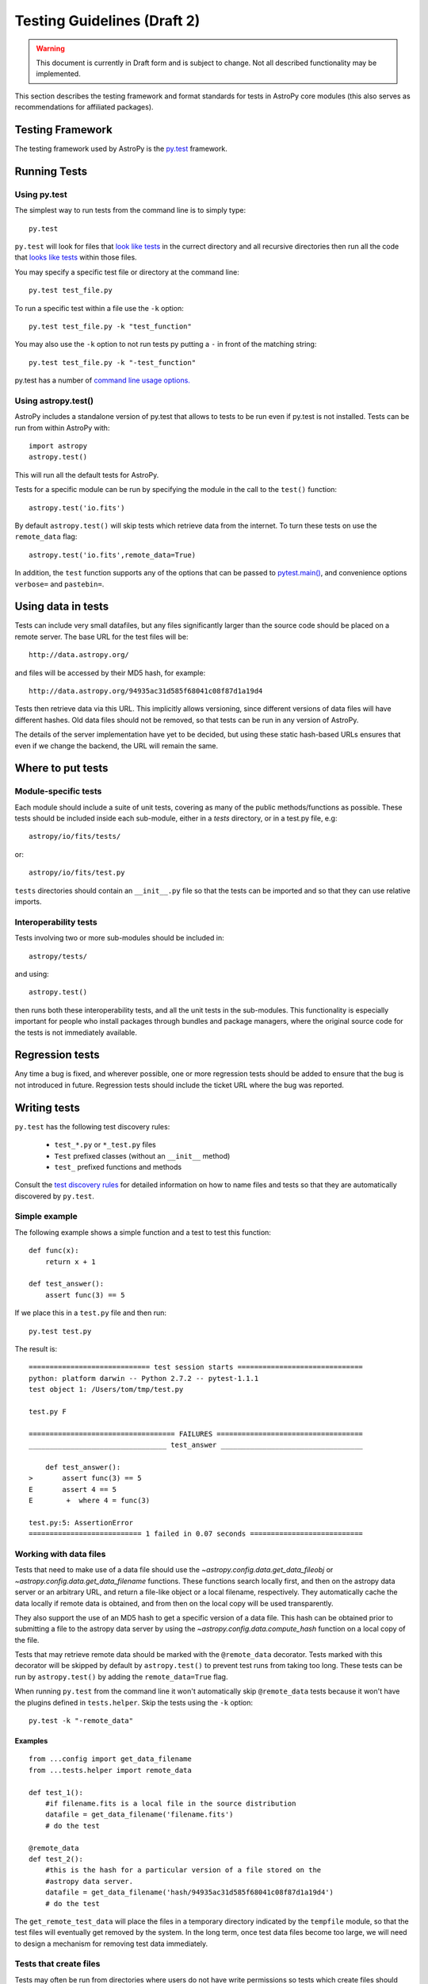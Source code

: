 ============================
Testing Guidelines (Draft 2)
============================

.. warning::
    This document is currently in Draft form and is subject to change. Not all
    described functionality may be implemented.

This section describes the testing framework and format standards for tests in
AstroPy core modules (this also serves as recommendations for affiliated
packages).

Testing Framework
=================

The testing framework used by AstroPy is the `py.test <http://pytest.org/latest/>`_
framework.

Running Tests
=============

Using py.test
-------------

The simplest way to run tests from the command line is to simply type::

    py.test
    
``py.test`` will look for files that `look like tests 
<http://pytest.org/latest/goodpractises.html#conventions-for-python-test-discovery>`_ 
in the currect directory and all recursive directories then run all the code that
`looks like tests 
<http://pytest.org/latest/goodpractises.html#conventions-for-python-test-discovery>`_
within those files.

You may specify a specific test file or directory at the command line::

    py.test test_file.py
    
To run a specific test within a file use the ``-k`` option::

    py.test test_file.py -k "test_function"
    
You may also use the ``-k`` option to not run tests py putting a ``-`` in front
of the matching string::

    py.test test_file.py -k "-test_function"

py.test has a number of `command line usage options. 
<http://pytest.org/latest/usage.html>`_

Using astropy.test()
--------------------

AstroPy includes a standalone version of py.test that allows to tests
to be run even if py.test is not installed. Tests can be run from within 
AstroPy with::

    import astropy
    astropy.test()
    
This will run all the default tests for AstroPy.

Tests for a specific module can be run by specifying the module in the call
to the ``test()`` function::

    astropy.test('io.fits')
    
By default ``astropy.test()`` will skip tests which retrieve data from the
internet. To turn these tests on use the ``remote_data`` flag::

    astropy.test('io.fits',remote_data=True)
    
In addition, the ``test`` function supports any of the options that can be
passed to `pytest.main() <http://pytest.org/latest/builtin.html#pytest.main>`_,
and convenience options ``verbose=`` and ``pastebin=``.

Using data in tests
===================

Tests can include very small datafiles, but any files significantly larger
than the source code should be placed on a remote server. The base URL for the
test files will be::

    http://data.astropy.org/

and files will be accessed by their MD5 hash, for example::

    http://data.astropy.org/94935ac31d585f68041c08f87d1a19d4

Tests then retrieve data via this URL. This implicitly allows versioning,
since different versions of data files will have different hashes. Old data
files should not be removed, so that tests can be run in any version of
AstroPy.

The details of the server implementation have yet to be decided, but using
these static hash-based URLs ensures that even if we change the backend, the
URL will remain the same.

Where to put tests
==================

Module-specific tests
---------------------

Each module should include a suite of unit tests, covering as many of the
public methods/functions as possible. These tests should be included inside
each sub-module, either in a `tests` directory, or in a test.py file, e.g::

    astropy/io/fits/tests/

or::

    astropy/io/fits/test.py
    
``tests`` directories should contain an ``__init__.py`` file so that the tests
can be imported and so that they can use relative imports.

Interoperability tests
----------------------

Tests involving two or more sub-modules should be included in::

    astropy/tests/

and using::

    astropy.test()

then runs both these interoperability tests, and all the unit tests in the
sub-modules. This functionality is especially important for people who install 
packages through bundles and package managers, where the original source code 
for the tests is not immediately available.

Regression tests
================

Any time a bug is fixed, and wherever possible, one or more regression tests
should be added to ensure that the bug is not introduced in future. Regression
tests should include the ticket URL where the bug was reported.

Writing tests
=============

``py.test`` has the following test discovery rules:

 * ``test_*.py`` or ``*_test.py`` files
 * ``Test`` prefixed classes (without an ``__init__`` method)
 * ``test_`` prefixed functions and methods

Consult the `test discovery rules
<http://pytest.org/latest/goodpractises.html#conventions-for-python-test-discovery>`_
for detailed information on how to name files and tests so that they are 
automatically discovered by ``py.test``.

Simple example
--------------

The following example shows a simple function and a test to test this
function::

    def func(x):
        return x + 1

    def test_answer():
        assert func(3) == 5

If we place this in a ``test.py`` file and then run::

    py.test test.py

The result is::

    ============================= test session starts ==============================
    python: platform darwin -- Python 2.7.2 -- pytest-1.1.1
    test object 1: /Users/tom/tmp/test.py

    test.py F

    =================================== FAILURES ===================================
    _________________________________ test_answer __________________________________

        def test_answer():
    >       assert func(3) == 5
    E       assert 4 == 5
    E        +  where 4 = func(3)

    test.py:5: AssertionError
    =========================== 1 failed in 0.07 seconds ===========================

Working with data files
-----------------------

Tests that need to make use of a data file should use the 
`~astropy.config.data.get_data_fileobj` or 
`~astropy.config.data.get_data_filename` functions.  These functions search 
locally first, and then on the astropy data server or an arbitrary URL, and 
return a file-like object or a local filename, respectively.  They automatically
cache the data locally if remote data is obtained, and from then on the local 
copy will be used transparently.

They also support the use of an MD5 hash to get a specific version of a data
file.  This hash can be obtained prior to submitting a file to the astropy
data server by using the `~astropy.config.data.compute_hash` function on a 
local copy of the file.

Tests that may retrieve remote data should be marked with the ``@remote_data``
decorator. Tests marked with this decorator will be skipped by default by
``astropy.test()`` to prevent test runs from taking too long. These tests can
be run by ``astropy.test()`` by adding the ``remote_data=True`` flag.

When running ``py.test`` from the command line it won't automatically skip
``@remote_data`` tests because it won't have the plugins defined in
``tests.helper``. Skip the tests using the ``-k`` option::

    py.test -k "-remote_data"

Examples
^^^^^^^^
::

    from ...config import get_data_filename
    from ...tests.helper import remote_data

    def test_1():
        #if filename.fits is a local file in the source distribution
        datafile = get_data_filename('filename.fits') 
        # do the test

    @remote_data
    def test_2():
        #this is the hash for a particular version of a file stored on the 
        #astropy data server.
        datafile = get_data_filename('hash/94935ac31d585f68041c08f87d1a19d4')
        # do the test

The ``get_remote_test_data`` will place the files in a temporary directory
indicated by the ``tempfile`` module, so that the test files will eventually
get removed by the system. In the long term, once test data files become too
large, we will need to design a mechanism for removing test data immediately.

Tests that create files
-----------------------

Tests may often be run from directories where users do not have write permissions
so tests which create files should always do so in temporary directories. This
can be done with the `py.test tmpdir function argument
<http://pytest.org/latest/tmpdir.html>`_
or with Python's built-in `tempfile module 
<http://docs.python.org/library/tempfile.html#module-tempfile>`_.

Setting up/Tearing down tests
-----------------------------

In some cases, it can be useful to run a series of tests requiring something
to be set up first. There are four ways to do this:

Module-level setup/teardown
^^^^^^^^^^^^^^^^^^^^^^^^^^^

If the ``setup_module`` and ``teardown_module`` functions are specified in a
file, they are called before and after all the tests in the file respectively.
These functions take one argument, which is the module itself, which makes it
very easy to set module-wide variables::

    def setup_module(module):
        module.NUM = 11

    def add_num(x):
        return x + NUM

    def test_42():
        added = add_num(42)
        assert added == 53

We can use this for example to download a remote test data file and have all
the functions in the file access it::

    import os

    def setup_module(module):
        module.DATAFILE = get_remote_test_data('94935ac31d585f68041c08f87d1a19d4')

    def test():
        f = open(DATAFILE, 'rb')
        # do the test

    def teardown_module(module):
        os.remove(DATAFILE)

Class-level
^^^^^^^^^^^

Tests can be organized into classes that have their own setup/teardown
functions. In the following ::

    def add_nums(x, y):
        return x + y

    class TestAdd42(object):

        def setup_class(self):
            self.NUM = 42

        def test_1(self):
            added = add_nums(11, self.NUM)
            assert added == 53

        def test_2(self):
            added = add_nums(13, self.NUM)
            assert added == 55

        def teardown_class(self):
            pass

In the above example, the ``setup_class`` method is called first, then all the
tests in the class, and finally the ``teardown_class`` is called.

Method-level
^^^^^^^^^^^^

There are cases where one might want setup and teardown methods to be run
before and after *each* test. For this, use the ``setup_method`` and
``teardown_method`` methods::

    def add_nums(x, y):
        return x + y

    class TestAdd42(object):

        def setup_method(self, method):
            self.NUM = 42

        def test_1(self):
            added = add_nums(11, self.NUM)
            assert added == 53

        def test_2(self):
            added = add_nums(13, self.NUM)
            assert added == 55

        def teardown_method(self, method):
            pass

Function-level
^^^^^^^^^^^^^^

Finally, one can use ``setup_function`` and ``teardown_function`` to define a
setup/teardown mechanism to be run before and after each function in a module.
These take one argument, which is the function being tested::

    def setup_function(function):
        pass

    def test_1(self):
        # do test

    def test_2(self):
        # do test

    def teardown_method(function):
        pass
        
Using py.test helper functions
------------------------------

If your tests need to use `py.test helper functions 
<http://pytest.org/latest/builtin.html#pytest-helpers>`_, such as ``pytest.raises``,
import ``pytest`` into your test module like so::

    from ...tests.helper import pytest
    
You may need to adjust the relative import to work for the depth of your module.
``tests.helper`` imports ``pytest`` either from the user's system or ``extern.pytest``
if the user does not have py.test installed. This is so that users need not 
install py.test to run AstroPy's tests.
    